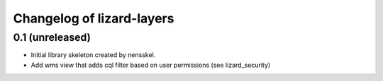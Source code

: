 Changelog of lizard-layers
===================================================


0.1 (unreleased)
----------------

- Initial library skeleton created by nensskel.

- Add wms view that adds cql filter based on user
  permissions (see lizard_security)
